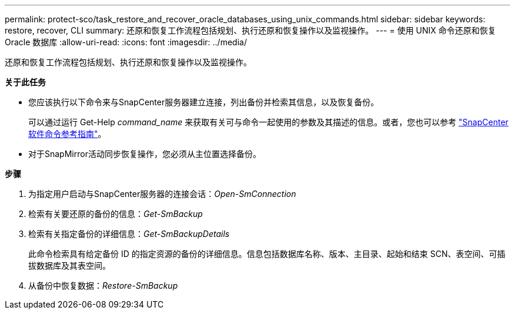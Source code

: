 ---
permalink: protect-sco/task_restore_and_recover_oracle_databases_using_unix_commands.html 
sidebar: sidebar 
keywords: restore, recover, CLI 
summary: 还原和恢复工作流程包括规划、执行还原和恢复操作以及监视操作。 
---
= 使用 UNIX 命令还原和恢复 Oracle 数据库
:allow-uri-read: 
:icons: font
:imagesdir: ../media/


[role="lead"]
还原和恢复工作流程包括规划、执行还原和恢复操作以及监视操作。

*关于此任务*

* 您应该执行以下命令来与SnapCenter服务器建立连接，列出备份并检索其信息，以及恢复备份。
+
可以通过运行 Get-Help _command_name_ 来获取有关可与命令一起使用的参数及其描述的信息。或者，您也可以参考 https://library.netapp.com/ecm/ecm_download_file/ECMLP3337666["SnapCenter软件命令参考指南"^]。

* 对于SnapMirror活动同步恢复操作，您必须从主位置选择备份。


*步骤*

. 为指定用户启动与SnapCenter服务器的连接会话：_Open-SmConnection_
. 检索有关要还原的备份的信息：_Get-SmBackup_
. 检索有关指定备份的详细信息：_Get-SmBackupDetails_
+
此命令检索具有给定备份 ID 的指定资源的备份的详细信息。信息包括数据库名称、版本、主目录、起始和结束 SCN、表空间、可插拔数据库及其表空间。

. 从备份中恢复数据：_Restore-SmBackup_

